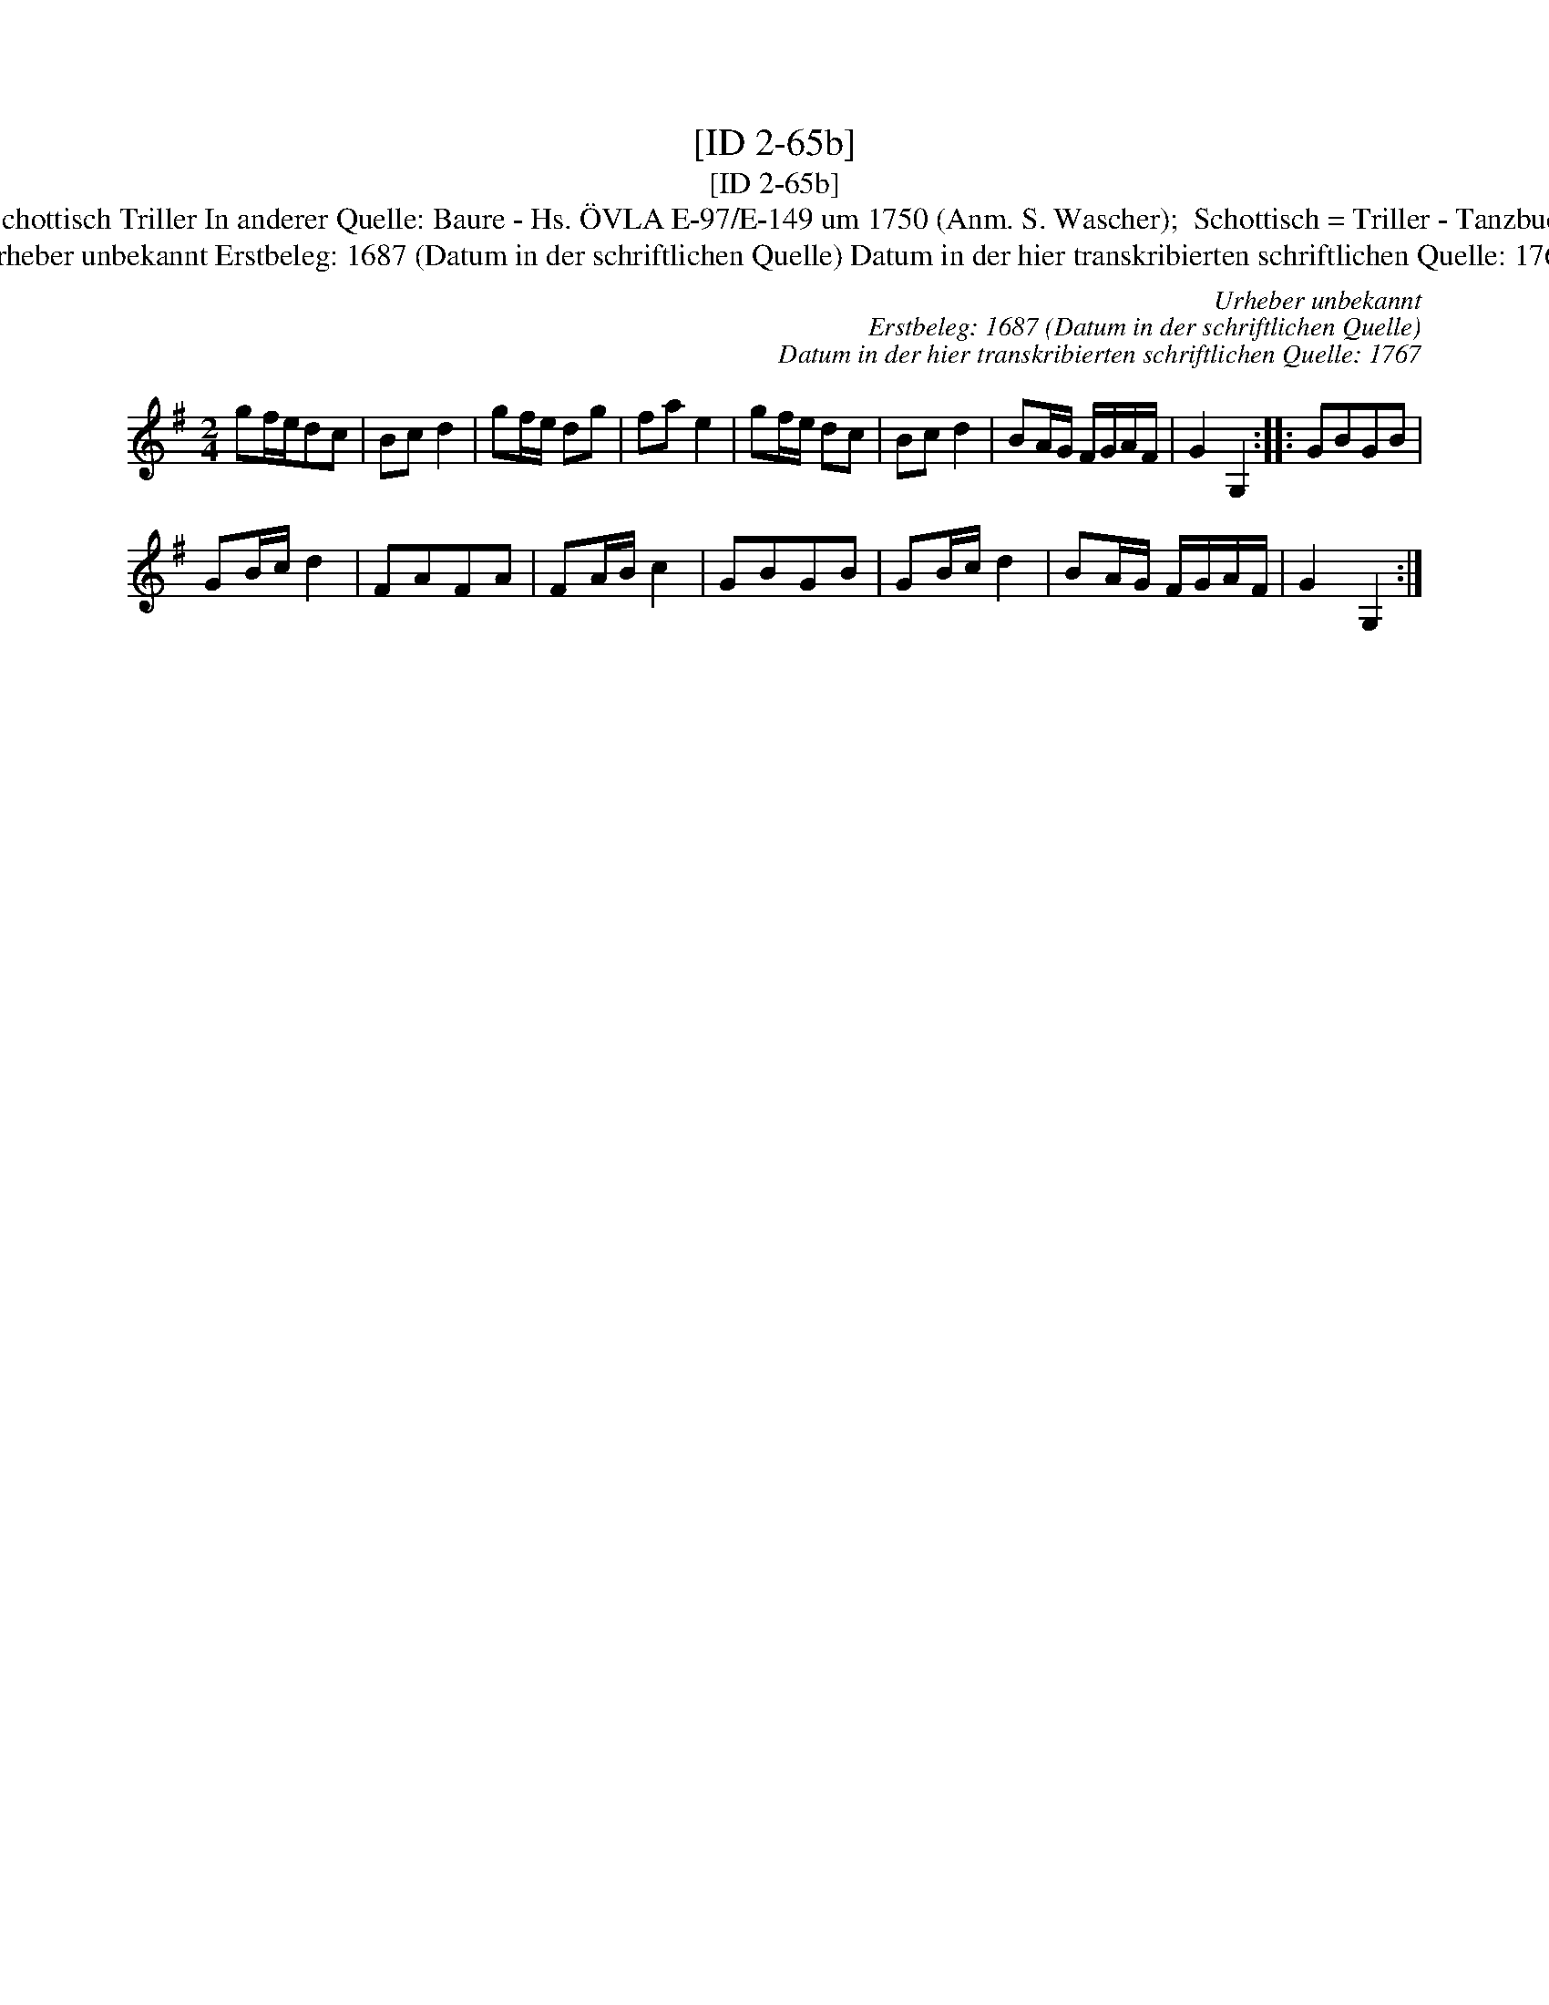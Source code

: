 X:1
T:[ID 2-65b]
T:[ID 2-65b]
T:Bezeichnung standardisiert: Schottisch Triller; Tantz In dieser Quelle auch als: Schottisch Triller In anderer Quelle: Baure - Hs. \"OVLA E-97/E-149 um 1750 (Anm. S. Wascher);  Schottisch = Triller - Tanzbuch aus Arendsee (Anm. S. Wascher);  Eyndhoofsche kermes (Anm. S. Wascher);
T:Urheber unbekannt Erstbeleg: 1687 (Datum in der schriftlichen Quelle) Datum in der hier transkribierten schriftlichen Quelle: 1767
C:Urheber unbekannt
C:Erstbeleg: 1687 (Datum in der schriftlichen Quelle)
C:Datum in der hier transkribierten schriftlichen Quelle: 1767
L:1/8
M:2/4
K:G
V:1 treble 
V:1
 gf/e/dc | Bc d2 | gf/e/ dg | fa e2 | gf/e/ dc | Bc d2 | BA/G/ F/G/A/F/ | G2 G,2 :: GBGB | %9
 GB/c/ d2 | FAFA | FA/B/ c2 | GBGB | GB/c/ d2 | BA/G/ F/G/A/F/ | G2 G,2 :| %16

